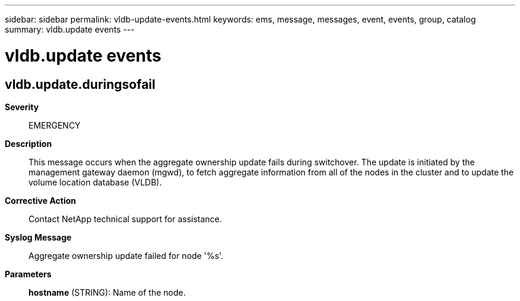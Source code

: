 ---
sidebar: sidebar
permalink: vldb-update-events.html
keywords: ems, message, messages, event, events, group, catalog
summary: vldb.update events
---

= vldb.update events
:toclevels: 1
:hardbreaks:
:nofooter:
:icons: font
:linkattrs:
:imagesdir: ./media/

== vldb.update.duringsofail
*Severity*::
EMERGENCY
*Description*::
This message occurs when the aggregate ownership update fails during switchover. The update is initiated by the management gateway daemon (mgwd), to fetch aggregate information from all of the nodes in the cluster and to update the volume location database (VLDB).
*Corrective Action*::
Contact NetApp technical support for assistance.
*Syslog Message*::
Aggregate ownership update failed for node '%s'.
*Parameters*::
*hostname* (STRING): Name of the node.
